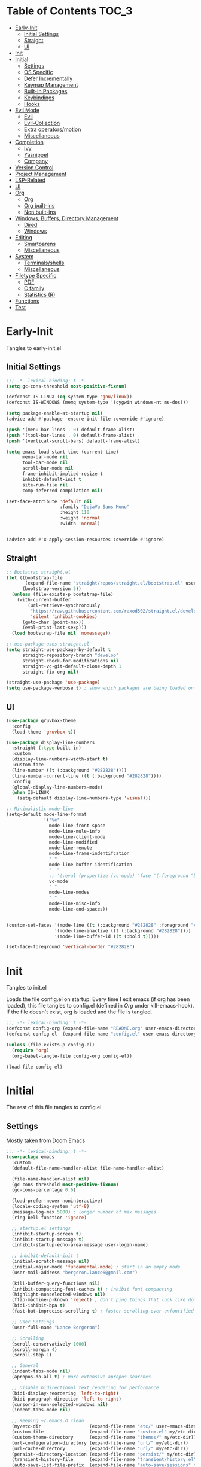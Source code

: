 * Table of Contents                                                   :TOC_3:
- [[#early-init][Early-Init]]
  - [[#initial-settings][Initial Settings]]
  - [[#straight][Straight]]
  - [[#ui][UI]]
- [[#init][Init]]
- [[#initial][Initial]]
  - [[#settings][Settings]]
  - [[#os-specific][OS Specific]]
  - [[#defer-incrementally][Defer Incrementally]]
  - [[#keymap-management][Keymap Management]]
  - [[#built-in-packages][Built-in Packages]]
  - [[#keybindings][Keybindings]]
  - [[#hooks][Hooks]]
- [[#evil-mode][Evil Mode]]
  - [[#evil][Evil]]
  - [[#evil-collection][Evil-Collection]]
  - [[#extra-operatorsmotion][Extra operators/motion]]
  - [[#miscellaneous][Miscellaneous]]
- [[#completion][Completion]]
  - [[#ivy][Ivy]]
  - [[#yasnippet][Yasnippet]]
  - [[#company][Company]]
- [[#version-control][Version Control]]
- [[#project-management][Project Management]]
- [[#lsp-related][LSP-Related]]
- [[#ui-1][UI]]
- [[#org][Org]]
  - [[#org-1][Org]]
  - [[#org-built-ins][Org built-ins]]
  - [[#non-built-ins][Non built-ins]]
- [[#windows-buffers-directory-management][Windows, Buffers, Directory Management]]
  - [[#dired][Dired]]
  - [[#windows][Windows]]
- [[#editing][Editing]]
  - [[#smartparens][Smartparens]]
  - [[#miscellaneous-1][Miscellaneous]]
- [[#system][System]]
  - [[#terminalsshells][Terminals/shells]]
  - [[#miscellaneous-2][Miscellaneous]]
- [[#filetype-specific][Filetype Specific]]
  - [[#pdf][PDF]]
  - [[#c-family][C family]]
  - [[#statistics-r][Statistics (R)]]
- [[#functions][Functions]]
- [[#test][Test]]

* Early-Init

Tangles to early-init.el

** Initial Settings
#+BEGIN_SRC emacs-lisp :results none :tangle early-init.el
  ;;; -*- lexical-binding: t -*-
  (setq gc-cons-threshold most-positive-fixnum)

  (defconst IS-LINUX (eq system-type 'gnu/linux))
  (defconst IS-WINDOWS (memq system-type '(cygwin windows-nt ms-dos)))

  (setq package-enable-at-startup nil)
  (advice-add #'package--ensure-init-file :override #'ignore)

  (push '(menu-bar-lines . 0) default-frame-alist)
  (push '(tool-bar-lines . 0) default-frame-alist)
  (push '(vertical-scroll-bars) default-frame-alist)

  (setq emacs-load-start-time (current-time)
        menu-bar-mode nil
        tool-bar-mode nil
        scroll-bar-mode nil
        frame-inhibit-implied-resize t
        inhibit-default-init t
        site-run-file nil
        comp-deferred-compilation nil)

  (set-face-attribute 'default nil
                      :family "DejaVu Sans Mono"
                      :height 110
                      :weight 'normal
                      :width 'normal)


  (advice-add #'x-apply-session-resources :override #'ignore)
#+END_SRC
** Straight
#+BEGIN_SRC emacs-lisp :results none :tangle early-init.el
  ;; Bootstrap straight.el
  (let ((bootstrap-file
         (expand-file-name "straight/repos/straight.el/bootstrap.el" user-emacs-directory))
        (bootstrap-version 5))
    (unless (file-exists-p bootstrap-file)
      (with-current-buffer
          (url-retrieve-synchronously
           "https://raw.githubusercontent.com/raxod502/straight.el/develop/install.el"
           'silent 'inhibit-cookies)
        (goto-char (point-max))
        (eval-print-last-sexp)))
    (load bootstrap-file nil 'nomessage))

  ;; use-package uses straight.el
  (setq straight-use-package-by-default t
        straight-repository-branch "develop"
        straight-check-for-modifications nil
        straight-vc-git-default-clone-depth 1
        straight-fix-org nil)

  (straight-use-package 'use-package)
  (setq use-package-verbose t) ; show which packages are being loaded on startup and when
#+END_SRC
** UI
#+BEGIN_SRC emacs-lisp :results none :tangle early-init.el
  (use-package gruvbox-theme
    :config
    (load-theme 'gruvbox t))

  (use-package display-line-numbers
    :straight (:type built-in)
    :custom
    (display-line-numbers-width-start t)
    :custom-face
    (line-number ((t (:background "#282828"))))
    (line-number-current-line ((t (:background "#282828"))))
    :config
    (global-display-line-numbers-mode)
    (when IS-LINUX
      (setq-default display-line-numbers-type 'visual)))

  ;; Minimalistic mode-line
  (setq-default mode-line-format
                '("%e"
                  mode-line-front-space
                  mode-line-mule-info
                  mode-line-client-mode
                  mode-line-modified
                  mode-line-remote
                  mode-line-frame-indentifcation
                  " "
                  mode-line-buffer-identification
                  "  "
                  ;; '(:eval (propertize (vc-mode) 'face '(:foreground "black") 'help-echo (vc-mode)))
                  vc-mode
                  " "
                  mode-line-modes
                  " "
                  mode-line-misc-info
                  mode-line-end-spaces))


  (custom-set-faces '(mode-line ((t (:background "#282828" :foreground "#928374"))))
                    '(mode-line-inactive ((t (:background "#282828"))))
                    '(mode-line-buffer-id ((t (:bold t)))))

  (set-face-foreground 'vertical-border "#282828")
#+END_SRC
* Init

Tangles to init.el

Loads the file config.el on startup. Every time I exit emacs (if org has been loaded), this file tangles to config.el (defined in [[*Org][Org]] under kill-emacs-hook). If the file doesn't exist, org is loaded and the file is tangled.

#+BEGIN_SRC emacs-lisp :tangle init.el :results none
  ;;; -*- lexical-binding: t -*-
  (defconst config-org (expand-file-name "README.org" user-emacs-directory))
  (defconst config-el  (expand-file-name "config.el" user-emacs-directory))

  (unless (file-exists-p config-el)
    (require 'org)
    (org-babel-tangle-file config-org config-el))

  (load-file config-el)
#+END_SRC
* Initial

The rest of this file tangles to config.el

** Settings

Mostly taken from Doom Emacs

#+BEGIN_SRC emacs-lisp :results none
  ;;; -*- lexical-binding: t -*-
  (use-package emacs
    :custom
    (default-file-name-handler-alist file-name-handler-alist)

    (file-name-handler-alist nil)
    (gc-cons-threshold most-positive-fixnum)
    (gc-cons-percentage 0.6)

    (load-prefer-newer noninteractive)
    (locale-coding-system 'utf-8)
    (message-log-max 5000) ; longer number of max messages
    (ring-bell-function 'ignore)

    ;; startup.el settings
    (inhibit-startup-screen t)
    (inhibit-startup-message t)
    (inhibit-startup-echo-area-message user-login-name)

    ;; inhibit-default-init t
    (initial-scratch-message nil)
    (initial-major-mode 'fundamental-mode) ; start in an empty mode
    (user-mail-address "bergeron.lance6@gmail.com")

    (kill-buffer-query-functions nil)
    (inhibit-compacting-font-caches t) ; inhibit font compacting
    (highlight-nonselected-windows nil)
    (ffap-machine-p-known 'reject) ; don't ping things that look like domain names
    (bidi-inhibit-bpa t)
    (fast-but-imprecise-scrolling t) ; faster scrolling over unfontified regions

    ;; User Settings
    (user-full-name "Lance Bergeron")

    ;; Scrolling
    (scroll-conservatively 1000)
    (scroll-margin 4)
    (scroll-step 1)

    ;; General
    (indent-tabs-mode nil)
    (apropos-do-all t) ; more extensive apropos searches

    ;; Disable bidirectional text rendering for performance
    (bidi-display-reordering 'left-to-right)
    (bidi-paragraph-direction 'left-to-right)
    (cursor-in-non-selected-windows nil)
    (indent-tabs-mode nil)

    ;; Keeping ~/.emacs.d clean
    (my/etc-dir                  (expand-file-name "etc/" user-emacs-directory))
    (custom-file                 (expand-file-name "custom.el" my/etc-dir))
    (custom-theme-directory      (expand-file-name "themes/" my/etc-dir))
    (url-configuration-directory (expand-file-name "url/" my/etc-dir))
    (url-cache-directory         (expand-file-name "url/" my/etc-dir))
    (persist--directory-location (expand-file-name "persist/" my/etc-dir))
    (transient-history-file      (expand-file-name "transient/history.el" my/etc-dir))
    (auto-save-list-file-prefix  (expand-file-name "auto-save/sessions" my/etc-dir)))

  (advice-add #'tty-run-terminal-initialization :override #'ignore)

  (advice-add #'display-startup-echo-area-message :override #'ignore) ; Get rid of For information about GNU Emacs message

  (fset 'yes-or-no-p 'y-or-n-p) ; y or n prompt, not yes or no
#+END_SRC
** OS Specific
#+BEGIN_SRC emacs-lisp :results none
  (unless IS-WINDOWS
    (setq selection-coding-system 'utf-8))

  (when IS-WINDOWS
    (setq w32-get-true-file-attributes nil
          w32-pipe-read-delay 0
          w32-pipe-buffer-size (* 64 1024)
          w32-lwindow-modifier 'super
          w32-rwindow-modifier 'super
          abbreviated-home-dir "\\ `'"))

  (when (and IS-WINDOWS (null (getenv "HOME")))
    (setenv "HOME" (getenv "USERPROFILE")))

  (unless IS-LINUX
    (setq command-line-x-option-alist nil))

  (when IS-LINUX
    (setq x-gtk-use-system-tooltips nil))
#+END_SRC
** Defer Incrementally

Use :defer-incrementally with packages with a lot of dependencies to incrementally load them in idle time

Taken entirely from Doom Emacs

#+BEGIN_SRC emacs-lisp :results none
  ;; https://github.com/hlissner/doom-emacs/blob/42a21dffddeee57d84e82a9f0b65d1b0cba2b2af/core/core.el#L353
  (defvar doom-incremental-packages '(t)
    "A list of packages to load incrementally after startup. Any large packages
    here may cause noticeable pauses, so it's recommended you break them up into
    sub-packages. For example, `org' is comprised of many packages, and can be
    broken up into:
      (doom-load-packages-incrementally
       '(calendar find-func format-spec org-macs org-compat
         org-faces org-entities org-list org-pcomplete org-src
         org-footnote org-macro ob org org-clock org-agenda
         org-capture))
    This is already done by the lang/org module, however.
    If you want to disable incremental loading altogether, either remove
    `doom-load-packages-incrementally-h' from `emacs-startup-hook' or set
    `doom-incremental-first-idle-timer' to nil.")

  (defvar doom-incremental-first-idle-timer 2.0
    "How long (in idle seconds) until incremental loading starts.
    Set this to nil to disable incremental loading.")

  (defvar doom-incremental-idle-timer 0.75
    "How long (in idle seconds) in between incrementally loading packages.")

  (defvar doom-incremental-load-immediately nil
    ;; (daemonp)
    "If non-nil, load all incrementally deferred packages immediately at startup.")

  (defmacro appendq! (sym &rest lists)
    "Append LISTS to SYM in place."
    `(setq ,sym (append ,sym ,@lists)))

  (defun doom-load-packages-incrementally (packages &optional now)
    "Registers PACKAGES to be loaded incrementally.
    If NOW is non-nil, load PACKAGES incrementally, in `doom-incremental-idle-timer'
    intervals."
    (if (not now)
        (appendq! doom-incremental-packages packages)
      (while packages
        (let ((req (pop packages)))
          (unless (featurep req)
            (message "Incrementally loading %s" req)
            (condition-case e
                (or (while-no-input
                      ;; If `default-directory' is a directory that doesn't exist
                      ;; or is unreadable, Emacs throws up file-missing errors, so
                      ;; we set it to a directory we know exists and is readable.
                      (let ((default-directory user-emacs-directory)
                            (gc-cons-threshold most-positive-fixnum)
                            file-name-handler-alist)
                        (require req nil t))
                      t)
                    (push req packages))
              ((error debug)
               (message "Failed to load '%s' package incrementally, because: %s"
                        req e)))
            (if (not packages)
                (message "Finished incremental loading")
              (run-with-idle-timer doom-incremental-idle-timer
                                   nil #'doom-load-packages-incrementally
                                   packages t)
              (setq packages nil)))))))

  (defun doom-load-packages-incrementally-h ()
    "Begin incrementally loading packages in `doom-incremental-packages'.
    If this is a daemon session, load them all immediately instead."
    (if doom-incremental-load-immediately
        (mapc #'require (cdr doom-incremental-packages))
      (when (numberp doom-incremental-first-idle-timer)
        (run-with-idle-timer doom-incremental-first-idle-timer
                             nil #'doom-load-packages-incrementally
                             (cdr doom-incremental-packages) t))))

  (add-hook 'emacs-startup-hook #'doom-load-packages-incrementally-h)

  ;; Adds two keywords to `use-package' to expand its lazy-loading capabilities:
  ;;
  ;;   :after-call SYMBOL|LIST
  ;;   :defer-incrementally SYMBOL|LIST|t
  ;;
  ;; Check out `use-package!'s documentation for more about these two.
  (eval-when-compile
    (dolist (keyword '(:defer-incrementally :after-call))
      (push keyword use-package-deferring-keywords)
      (setq use-package-keywords
            (use-package-list-insert keyword use-package-keywords :after)))

    (defalias 'use-package-normalize/:defer-incrementally #'use-package-normalize-symlist)
    (defun use-package-handler/:defer-incrementally (name _keyword targets rest state)
      (use-package-concat
       `((doom-load-packages-incrementally
          ',(if (equal targets '(t))
                (list name)
              (append targets (list name)))))
       (use-package-process-keywords name rest state))))
#+END_SRC
** Keymap Management
#+BEGIN_SRC emacs-lisp :results none
  (use-package general ; unified way to map keybindings; works with :general in use-package
    :demand t
    :config
    (general-create-definer my-leader-def ; SPC prefixed bindings
      :states '(normal visual motion insert emacs)
      :keymaps 'override
      :prefix "SPC"
      :non-normal-prefix "M-SPC")

    (general-create-definer my-localleader-def ; , prefixed bindings
      :states '(normal visual motion insert emacs)
      :keymaps 'override
      :prefix ","
      :non-normal-prefix "C-,")

    (my-leader-def
      "f"   '(:ignore t                    :which-key "Find")
      "fm" #'(general-describe-keybindings :which-key "list keybindings")))

  (use-package diminish
    :defer t)

  (use-package which-key ; show keybindings following when a prefix is pressed
    :diminish
    :demand t
    :general
    (my-leader-def
      "f SPC m" #'which-key-show-top-level)
    :custom
    (which-key-sort-order #'which-key-prefix-then-key-order)
    (which-key-min-display-lines 6)
    (which-key-add-column-padding 1)
    (which-key-sort-uppercase-first nil)
    :config
    (which-key-mode))

  (use-package hydra
    :defer t)
#+END_SRC
** Built-in Packages
#+BEGIN_SRC emacs-lisp :results none
  (use-package simple
    :straight (:type built-in)
    :defer t
    :custom
    (idle-update-delay 1.0) ; slow down how often emacs updates its ui
    (kill-do-not-save-duplicates t)) ; no duplicates in kill ring

  (use-package advice
    :straight (:type built-in)
    :defer t
    :custom (ad-redefinition-action 'accept)) ; disable warnings from legacy advice system

  (use-package files
    :straight (:type built-in)
    :defer t
    :custom
    (make-backup-files nil)
    (create-lockfiles nil)
    (auto-mode-case-fold nil)
    (auto-save-default nil))

  (use-package saveplace
    :straight (:type built-in)
    :hook (after-init . save-place-mode)
    :custom
    (save-place-file (expand-file-name "places" my/etc-dir)))

  (use-package whitespace
    :straight (:type built-in)
    :hook (before-save . whitespace-cleanup))

  (use-package eldoc
    :straight (:type built-in)
    :defer t
    :diminish)

  (use-package savehist
    :straight (:type built-in)
    :hook (after-init . savehist-mode)
    :custom
    (savehist-file (expand-file-name "savehist" my/etc-dir))
    (history-length 500)
    (history-delete-duplicates t)
    (savehist-save-minibuffer-history t))

  (use-package recentf
    :straight (:type built-in)
    :defer-incrementally (easymenu tree-widget timer)
    :defer t
    :custom
    (recentf-auto-cleanup 'never)
    (recentf-save-file (expand-file-name "recentf" my/etc-dir))
    (recentf-max-saved-items 200))

  ;; TODO change to :ensure-system-dependency
  (when IS-LINUX
    (use-package flyspell
      :straight (:type built-in)
      :diminish
      :hook ((text-mode . flyspell-mode)
             (prog-mode . flyspell-prog-mode))))

  (use-package eldoc
    :straight (:type built-in)
    :defer t
    :diminish)

  (use-package bookmark
    :straight (:type built-in)
    :defer t
    :custom
    (bookmark-default-file (expand-file-name "bookarks" my/etc-dir)))
#+END_SRC
** Keybindings
#+BEGIN_SRC emacs-lisp :results none
  (use-package emacs
    :general
    (my-leader-def
      "h" (general-simulate-key "C-h" :which-key "Help")
      ;; Windows
      ";"  #'(shell-command           :which-key "shell command")
      "w"   '(:ignore t               :which-key "Windows")
      "w"   (general-simulate-key "C-w") ; window command
      ;; Buffers
      "b"   '(:ignore t               :which-key "Buffers")
      "bs" #'(save-buffer             :which-key "write file")
      "bd" #'(kill-this-buffer        :which-key "delete buffer")
      "bq" #'my/save-and-kill-buffer
      "b SPC d" #'my/kill-window-and-buffer
      "br" #'revert-buffer

      "er" #'eval-region
      "es" #'eval-last-sexp
      "ee" #'eval-expression
      "eb" #'eval-buffer
      "ef" #'eval-defun

      "'" "C-c '")

    ('normal
     "gs" #'my/split-line
     "gS" (lambda () (interactive) (my/split-line) (move-text-up)) ; split line above
     "gC" #'my/comment-until-end-of-line
     "]b" #'(next-buffer     :which-key "next buffer")
     "[b" #'(previous-buffer :which-key "previous buffer"))

    (my-localleader-def
      "c" (general-simulate-key "C-c"))

    ('insert
     "C-y" #'yank)) ; otherwise is overridden by evil
#+END_SRC
** Hooks
#+BEGIN_SRC emacs-lisp :results none
  (add-hook 'after-init-hook
            (lambda ()
              (when (require 'time-date nil t)
                (message "Emacs init time: %.2f seconds."
                         (time-to-seconds (time-since emacs-load-start-time))))))

  (add-hook 'emacs-startup-hook
            (lambda ()
              (setq gc-cons-threshold 16777216
                    gc-cons-percentage 0.1
                    file-name-handler-alist default-file-name-handler-alist)))

  ;; Raise gc threshold while minibuffer is active to not slow down ivy
  (defun doom-defer-garbage-collection-h ()
    (setq gc-cons-threshold most-positive-fixnum))

  (defun doom-restore-garbage-collection-h ()
    (run-at-time
     1 nil (lambda () (setq gc-cons-threshold 16777216))))

  (add-hook 'minibuffer-setup-hook #'doom-defer-garbage-collection-h)
  (add-hook 'minibuffer-exit-hook #'doom-restore-garbage-collection-h)
#+END_SRC
* Evil Mode
** Evil
#+BEGIN_SRC emacs-lisp :results none
  (use-package evil ; vim bindings in emacs
    :demand t
    :diminish
    :commands
    (evil-quit
     evil-save-modified-and-close)
    :custom
    ;; TODO nohl
    (evil-want-C-u-scroll t)
    (evil-want-Y-yank-to-eol t)
    (evil-split-window-below t)
    (evil-vsplit-window-right t)
    (evil-search-wrap t)
    (evil-want-keybinding nil)
    (evil-search-module 'evil-search) ; swiper searches swap n and N if this isn't set
    :general
    ('evil-ex-completion-map ";" 'exit-minibuffer) ; use ; to complete : vim commands
    ('normal
     "zR" #'evil-open-folds
     "zM" #'evil-close-folds
     "gm" (general-simulate-key "@@")) ; last macro

    ('(normal visual motion)
     ";" #'evil-ex ; switch ; and :
     "H" #'evil-first-non-blank
     "L" #'evil-end-of-line)

    ;; Evil-avy
    ('normal
     "go" #'(evil-avy-goto-char-2     :which-key "2-chars"))

    (my-leader-def
      "go" #'evil-avy-goto-char-timer
      "gl" #'evil-avy-goto-line)

    (my-leader-def
      "ft" #'(evil-avy-goto-char-timer           :which-key "avy timer")
      "bS" #'(evil-write-all                     :which-key "write all buffers")
      "bl" #'(evil-switch-to-windows-last-buffer :which-key "last buffer"))

    ('evil-window-map
     "SPC q" '(save-buffers-kill-emacs :which-key "save buffers & quit emacs"))

    ('(normal insert)
     "C-l" #'evil-ex-nohighlight)
    :config
    (evil-mode)
    (diminish 'defining-kbd-macro) ; don't add DEF in modeline when writing a macro
    (general-def 'evil-window-map
      "d" #'evil-quit ; delete window
      "q" #'evil-save-modified-and-close)) ; quit and save window
#+END_SRC
** Evil-Collection
#+BEGIN_SRC emacs-lisp :results none
  (use-package evil-collection ; evil bindings for many modes
    :defer t
    :custom
    (evil-collection-want-unimpaired-p t)
    (evil-collection-setup-minibuffer t)
    (evil-collection-mode-list
     '(minibuffer
       ivy
       dired
       eshell
       (pdf pdf-tools))))
#+END_SRC
** Extra operators/motion
#+BEGIN_SRC emacs-lisp :results none
  (use-package evil-snipe ; 2 character searches with s (ala vim-sneak)
    :diminish evil-snipe-local-mode
    :hook (pre-command . evil-snipe-override-local-mode)
    :hook (pre-command . evil-snipe-mode)
    :custom
    (evil-snipe-show-prompt nil)
    (evil-snipe-skip-leading-whitespace nil)
    :general
    ('motion
     ":"   #'evil-snipe-repeat
     "M-," #'evil-snipe-repeat-reverse))

  (use-package evil-surround ; s as an operator for surrounding
    :diminish
    :hook ((prog-mode text-mode) . evil-surround-mode))

  (use-package evil-commentary ; gc as an operator to comment
    :diminish
    :hook ((prog-mode org-mode) . evil-commentary-mode))

  (use-package evil-numbers ; increment/decrement numbers
    :general
    (my-localleader-def
      "n"   '(:ignore t              :which-key "Evil-Numbers")
      "nu" #'(evil-numbers/inc-at-pt :which-key "increment")
      "nd" #'(evil-numbers/dec-at-pt :which-key "decrement")))

  (use-package evil-lion ; gl as an operator to left-align, gL to right-align
    :diminish
    :hook ((prog-mode text-mode) . evil-lion-mode))

  (use-package evil-matchit ; navigate matching blocks of code with %
    :diminish
    :hook ((prog-mode text-mode) . evil-matchit-mode)
    :general
    ('motion
     "%" #'evilmi-jump-items))

  (use-package evil-exchange ; exchange text selected with gx
    :general
    ('(normal visual)
     "gx" #'evil-exchange
     "gX" #'evil-exchange-cancel))

  (use-package evil-owl
    :diminish
    :hook ((prog-mode text-mode) . evil-owl-mode))

  (use-package evil-textobj-anyblock
    :general
    ('evil-inner-text-objects-map "c" #'evil-textobj-anyblock-inner-block)
    ('evil-outer-text-objects-map "c" #'evil-textobj-anyblock-a-block))

  (use-package evil-args
    :general
    ('evil-inner-text-objects-map "a" #'evil-inner-arg)
    ('evil-outer-text-objects-map "a" #'evil-outer-arg))

  (use-package evil-indent-plus
    :general
    ('evil-inner-text-objects-map
     "i" #'evil-indent-plus-i-indent
     "I" #'evil-indent-plus-i-indent-up
     "J" #'evil-indent-plus-i-indent-up-down)

    ('evil-outer-text-objects-map
     "i" #'evil-indent-plus-a-indent
     "I" #'evil-indent-plus-a-indent-up
     "J" #'evil-indent-plus-a-indent-up-down))
#+END_SRC
** Miscellaneous
#+BEGIN_SRC emacs-lisp :results none
  (use-package evil-escape ; jk to leave insert mode
    :diminish
    :hook (pre-command . evil-escape-mode)
    :custom
    (evil-escape-key-sequence "jk")
    (evil-escape-delay 0.25)
    (evil-escape-excluded-major-modes '(evil-magit-mode org-agenda-mode))
    (evil-escape-excluded-states '(normal visual emacs)))

  (use-package origami ; code folding
    :diminish
    :hook (prog-mode . origami-mode)
    :general
    ('normal origami-mode
             "zc" #'origami-close-node-recursively
             "zo" #'origami-open-node-recursively
             "zj" #'origami-next-fold
             "zk" #'origami-previous-fold
             "zm" #'origami-close-all-nodes
             "zr" #'origami-open-all-nodes))

  (use-package evil-mc ; multiple cursors
    :diminish
    :hook ((prog-mode text-mode) . evil-mc-mode))

  (use-package goto-chg ; g; and g,
    :defer t)
#+END_SRC
* Completion
** Ivy
#+BEGIN_SRC emacs-lisp :results none
  (use-package swiper
    :general
    ('normal
     [remap evil-ex-search-forward]  #'swiper
     [remap evil-ex-search-backward] #'swiper-backward)
    (my-leader-def
      "fb" #'(swiper-multi :which-key "swiper in buffer")
      "fB" #'(swiper-all   :which-key "swiper in all buffers")))

  (use-package ivy ; narrowing framework
    :diminish
    :demand t
    :general
    ('(normal insert) ivy-minibuffer-map
     ";"   #'exit-minibuffer
     "C-j" #'ivy-next-line
     "C-k" #'ivy-previous-line)

    ('normal ivy-minibuffer-map
             "q" #'minibuffer-keyboard-quit)

    ('minibuffer-local-mode-map
     ";" #'exit-minibuffer)
    :custom
    (ivy-initial-inputs-alist nil) ; no initial ^, let flx do all the sorting work
    (ivy-re-builders-alist '((swiper                . ivy--regex-plus)
                             (counsel-rg            . ivy--regex-plus)
                             (counsel-projectile-rg . ivy-regex-plus)
                             (t                     . ivy--regex-fuzzy)))
    :config
    (evil-collection-init 'minibuffer)
    (evil-collection-init 'ivy)
    (ivy-mode))


  (use-package counsel ; ivy support for many functions
    :diminish
    :defer 0.1
    :custom
    (counsel-describe-function-function #'helpful-callable)
    (counsel-describe-variable-function #'helpful-variable)
    :general
    (my-leader-def
      "."   #'(counsel-find-file :which-key "find file")
      "SPC" #'(ivy-switch-buffer :which-key "switch buffer")
      "fr"  #'(counsel-recentf   :which-key "find recent files")
      "fi"  #'(counsel-imenu     :which-key "imenu")
      "fg"  #'(counsel-git       :which-key "git files")
      "fG"  #'(counsel-git-grep  :which-key "git grep")
      "ff"  #'(counsel-rg        :which-key "ripgrep"))
    (my-localleader-def
      "x" #'counsel-M-x)
    :config
    (counsel-mode))

  (use-package amx ; show recently used commands
    :hook (counsel-mode . amx-mode)
    :custom
    (amx-save-file (expand-file-name "amx-history" my/etc-dir))
    (amx-history-length 50))

  (use-package flx
    :after counsel) ; fuzzy sorting for ivy
#+END_SRC
** Yasnippet
#+BEGIN_SRC emacs-lisp :results none
  (use-package yasnippet ; snippets
    :diminish yas-minor-mode
    :defer-incrementally (eldoc easymenu help-mode)
    :general
    (my-leader-def
      "y"   '(:ignore t           :which-key "Yasnippet")
      "yi" #'(yas-insert-snippet  :which-key "insert snippet")
      "yn" #'(yas-new-snippet     :which-key "new snippet")
      "yl" #'(yas-describe-tables :which-key "list snippets"))
    :config
    (yas-global-mode))

  (use-package yasnippet-snippets
    :after yasnippet)

  (use-package auto-yasnippet
    :general
    (my-localleader-def
      "yc" #'(aya-create :which-key "create aya snippet")
      "ye" #'(aya-expand :which-key "expand aya snippet")))
#+END_SRC
** Company
#+BEGIN_SRC emacs-lisp :results none
  (use-package company ; autocomplete
    :diminish
    :defer 0.1
    :custom
    (company-idle-delay nil) ; manual completion only
    (company-require-match 'never)
    (company-show-numbers t)
    (company-dabbrev-other-buffers nil)
    (company-dabbrev-ignore-case nil)

    ;; global default for the backend, buffer-local backends will be set based on filetype
    (company-backends '(company-capf
                        company-files
                        company-yasnippet))
    :general
    ('insert company-mode-map
             [remap evil-complete-next] #'company-manual-begin) ; manual completion with C-n
    :config
    (global-company-mode)
    ;; (define-key company-active-map [(tab)] nil)
    ;; (define-key company-active-map (kbd "TAB") nil)
    (general-def 'company-active-map "TAB" nil) ; don't use tab to complete - buggy with company-yasnippet

    (general-def 'company-active-map "C-w" nil ; don't override evil C-w
      "C-j" #'company-select-next-or-abort
      "C-k" #'company-select-previous-or-abort
      "C-n" #'company-select-next-or-abort
      "C-p" #'company-select-previous-or-abort
      ";"   #'company-complete-selection)) ; choose a completion with ; instead of tab

  (use-package company-flx ; fuzzy sorting for company completion options with company-capf
    :hook (company-mode . company-flx-mode))
#+END_SRC
* Version Control
#+BEGIN_SRC emacs-lisp :results none
  (use-package magit ; git client
    :defer-incrementally
    (dash f s with-editor git-commit package eieio lv transient evil-magit)
    :custom
    (magit-auto-revert-mode nil)
    (magit-save-repository-buffers nil)
    :general
    (my-leader-def
      "g"    '(:ignore t                  :which-key "Git")
      "gs"  #'(magit-status               :which-key "status")
      "gb"  #'(magit-branch-checkout      :which-key "checkout branch")
      "gc"  #'(magit-clone                :which-key "clone")
      "gd"  #'(magit-file-delete          :which-key "delete file")
      "gF"  #'(magit-fetch                :which-key "fetch")
      "gn"   '(:ignore t                  :which-key "New")
      "gnb" #'(magit-branch-and-checkout  :which-key "branch")
      "gnf" #'(magit-commit-fixup         :which-key "fixup commit")
      "gi"  #'(magit-init                 :which-key "init")
      "gf"   '(:ignore t                  :which-key "Find")
      "gfc" #'(magit-show-commit          :which-key "show commit")
      "gff" #'(magit-find-file            :which-key "file")
      "gfg" #'(magit-find-git-config-file :which-key "git config file")))

  (use-package evil-magit ; evil bindings for magit
    :after magit
    :custom
    (evil-magit-state 'normal)
    (evil-magit-use-z-for-folds t))
#+END_SRC
* Project Management
#+BEGIN_SRC emacs-lisp :results none
  (use-package projectile ; project management
    :diminish
    :commands projectile-mode
    :custom
    (projectile-auto-discover nil)
    (projectile-project-search-path '("~/code/"))
    (projectile-cache-file (expand-file-name "projectile/cache.el" my/etc-dir))
    (projectile-known-projects-file (expand-file-name "projectile/known-projects.el" my/etc-dir))
    :config
    (my-leader-def
      "p" #'(projectile-command-map :which-key "Projectile"))) ;; TODO bind these manually

  (use-package counsel-projectile
    :defer 0.1
    :diminish
    :config
    (counsel-projectile-mode))
#+END_SRC
* LSP-Related
#+BEGIN_SRC emacs-lisp :results none
  (use-package lsp-mode ; LSP
    :diminish
    :hook (prog-mode . lsp-mode)
    :custom
    ;; Disable slow features
    (lsp-enable-file-watchers nil)
    (lsp-enable-folding nil)
    (lsp-enable-text-document-color nil)

    ;; Don't modify our code w/o permission
    (lsp-enable-indentation nil)
    (lsp-enable-on-type-formatting nil)
    :general
    (my-localleader-def
      "gr" 'lsp-rename))

  (use-package lsp-ui
    :hook (lsp-mode . lsp-ui-mode)
    :custom (lsp-ui-doc-position 'bottom))

  (use-package lsp-ivy
    :after (lsp-mode))

  (use-package flycheck ; linting
    :diminish
    :hook (prog-mode . flycheck-mode)
    :general
    ('normal
     "[q" #'flycheck-previous-error
     "]q" #'flycheck-next-error)
    (my-leader-def
      "fe" #'(flycheck-list-errors :which-key "list errors"))
    :config
    (setq-default flycheck-disabled-checkers '(emacs-lisp-checkdoc)))
#+END_SRC
* UI
#+BEGIN_SRC emacs-lisp :results none
  (use-package rainbow-delimiters
    :diminish
    :hook (prog-mode . rainbow-delimiters-mode))

  (use-package highlight-numbers
    :hook ((prog-mode text-mode) . highlight-numbers-mode))

  (use-package hl-todo
    :hook (prog-mode . hl-todo-mode))

  (use-package highlight-symbol ; highlight the symbol under point
    :diminish
    :hook (prog-mode . highlight-symbol-mode))

  (use-package highlight-escape-sequences
    :hook (prog-mode . hes-mode))

  (use-package paren
    :straight (:type built-in)
    :hook ((prog-mode text-mode) . show-paren-mode)
    :custom
    (show-paren-when-point-inside-paren t))
#+END_SRC
* Org
** Org
#+BEGIN_SRC emacs-lisp :results none
  (use-package org
    :straight (:type built-in)
    :defer-incrementally
    (calendar find-func format-spec org-macs org-compat
              org-faces org-entities org-list org-pcomplete org-src
              org-footnote org-macro ob org org-clock org-agenda
              org-capture evil-org)
    :custom
    (org-id-locations-file (expand-file-name ".org-id-locations" my/etc-dir))
    (org-agenda-files '("~/org"))
    (org-directory "~/org")
    (org-default-notes-file (expand-file-name "notes.org/" org-directory ))
    (org-confirm-babel-evaluate nil)
    (org-startup-folded t)
    (org-M-RET-may-split-line nil)
    (org-log-done 'time)
    (org-tag-alist '(("@school" . ?s) ("@personal" . ?p) ("drill" . ?d) ("TOC" . ?t)))
    (org-todo-keywords '((sequence "TODO(t)" "IN PROGRESS(p!)" "WAITING(w!)" "|" "CANCELLED(c@/!)" "DONE(d)")))
    :custom-face
    ;; No unnecessary background highlighting
    (org-block            ((t (:background "#282828"))))
    (org-block-begin-line ((t (:background "#282828"))))
    (org-block-end-line   ((t (:background "#282828"))))
    (org-level-1          ((t (:background "#282828"))))
    (org-quote            ((t (:background "#282828"))))
    ;; Gray out done headlines and text; strike-through the text
    (org-headline-done    ((t (:strike-through t :foreground "#7C6f64"))))
    (org-done             ((t (:foreground "#7C6f64"))))
    :general

    ('(normal insert) org-mode-map
     :prefix "C-c"
     ",c" #'(org-ctrl-c-ctrl-c    :which-key "execute")
     ",v" #'org-redisplay-inline-images
     "v"  #'org-toggle-inline-images
     "t"  #'(org-todo             :which-key "todo")
     "s"  #'(org-sort             :which-key "sort")
     ",s" #'(org-schedule         :which-key "schedule")
     "d"  #'(org-deadline         :which-key "deadline")
     "e"  #'(org-export-dispatch  :which-key "export")
     "q"  #'(org-set-tags-command :which-key "add tags")
     "b"  #'(org-babel-tangle     :which-key "tangle file")
     "f"  #'(counsel-org-goto-all :which-key "find org headline"))

    ;; Vim keys calendar maps
    ('org-read-date-minibuffer-local-map
     ";" #'exit-minibuffer
     "M-h" (lambda () (interactive) (org-eval-in-calendar '(calendar-backward-day 1)))
     "M-l" (lambda () (interactive) (org-eval-in-calendar '(calendar-forward-day 1)))
     "M-j" (lambda () (interactive) (org-eval-in-calendar '(calendar-forward-week 1)))
     "M-k" (lambda () (interactive) (org-eval-in-calendar '(calendar-backward-week 1)))
     "M-H" (lambda () (interactive) (org-eval-in-calendar '(calendar-backward-month 1)))
     "M-L" (lambda () (interactive) (org-eval-in-calendar '(calendar-forward-month 1)))
     "M-J" (lambda () (interactive) (org-eval-in-calendar '(calendar-forward-year 1)))
     "M-K" (lambda () (interactive) (org-eval-in-calendar '(calendar-backward-year 1))))

    ;; Folding maps based on vim
    ('normal org-mode-map
             "zo" #'outline-show-subtree
             "zk" #'org-backward-element
             "zj" #'org-forward-element)

    ('(normal insert) org-mode-map
     ;; TODOS with M-;, headlines with C-;, add shift to do those above
     "C-M-;" #'my/org-insert-subheading
     "C-:"   #'my/org-insert-heading-above
     "C-;"   #'evil-org-org-insert-heading-respect-content-below
     "M-;"   #'evil-org-org-insert-todo-heading-respect-content-below
     "M-:"   #'my/org-insert-todo-above)
    :config
    (setq org-fontify-done-headline t)
    ;; tangle config every time I quit emacs
    (add-hook 'kill-emacs-hook
              (lambda ()
                (find-file config-org)
                (org-babel-tangle-file config-org config-el))))
#+END_SRC
** Org built-ins
#+BEGIN_SRC emacs-lisp :results none
  (use-package org-agenda
    :straight (:type built-in)
    :general
    (my-leader-def
      "oa" #'org-agenda)
    :config
    (require 'evil-org-agenda)
    (evil-org-agenda-set-keys))

  (use-package org-src
    :straight (:type built-in)
    :defer t
    :diminish
    :custom
    (org-src-window-setup 'current-window))

  (use-package org-capture
    :straight (:type built-in)
    :custom
    (org-capture-templates
     '(("t" "TODO entry"
        entry (file+headline "~/org/todo.org" "Miscellaneous")
        "* TODO %?\n %i\n %a")
       ("d" "org drill"
        entry (file+headline "~/org/notes.org" "Miscellaneous")
        "* %? :drill:")))
    :general
    (my-leader-def
      "oc" #'org-capture))

  (use-package ol
    :straight (:type built-in)
    :general
    ('(normal insert) org-mode-map
     :prefix "C-c"
     ",l" #'(org-insert-link :which-key "insert link"))
    ('override
     :prefix "C-c"
     "l"  #'(org-store-link  :which-key "store link")))

  (use-package ob-haskell
    :straight (:type built-in)
    :commands org-babel-execute:haskell)

  (use-package ob-shell
    :straight (:type built-in)
    :commands org-babel-execute:sh)

  (use-package ob-C
    :straight (:type built-in)
    :commands org-babel-execute:C)

  (use-package ob-R
    :straight (:type built-in)
    :commands org-babel-execute:R)
#+END_SRC
** Non built-ins
#+BEGIN_SRC emacs-lisp :results none
  (use-package org-drill
    :general
    ('override :prefix "C-c"
               ",d" #'org-drill))

  (use-package org-pomodoro
    :general
    ("C-c p" #'org-pomodoro))

  (use-package org-superstar
    :hook (org-mode . org-superstar-mode)
    :custom
    (org-hide-leading-stars t))

  (use-package toc-org
    :hook ((org-mode markdown-mode) . toc-org-mode))

  (use-package evil-org
    :diminish
    :hook (org-mode . evil-org-mode)
    :general
    (general-def '(normal insert) evil-org-mode-map
      ;; Vim keys > arrow keys
      "M-h"   #'org-metaleft
      "M-l"   #'org-metaright
      "M-L"   #'org-shiftright
      "M-H"   #'org-shiftleft
      "M-J"   #'org-shiftdown
      "M-K"   #'org-shiftup))
#+END_SRC
* Windows, Buffers, Directory Management
** Dired
#+BEGIN_SRC emacs-lisp :results none
  (use-package dired
    :straight (:type built-in)
    :general
    ('normal
     "-"  #'(dired-jump :which-key "open dired"))
    (my-leader-def
      "fd" #'(dired      :which-key "navigate to a directory"))
    :config
    (evil-collection-init 'dired))
#+END_SRC
** Windows
#+BEGIN_SRC emacs-lisp :results none
  (use-package ace-window ; easily navigate windows with prefix M-o
    :custom
    (aw-keys '(?j ?k ?l ?s ?d ?s ?h ?a))
    :general
    ("M-o" #'ace-window))

  (use-package golden-ratio
    :diminish
    :hook (after-init . golden-ratio-mode)
    :custom
    (golden-ratio-auto-scale t))

  (use-package winner ; Undo and redo window configs
    :straight (:type built-in)
    :defer 0.3
    :config
    (winner-mode)
    :general
    ('evil-window-map
     "u" #'winner-undo
     "r" #'winner-redo))
#+END_SRC
* Editing
** Smartparens
#+BEGIN_SRC emacs-lisp :results none
  (use-package smartparens
    :diminish
    :defer 0.3
    :custom
    (sp-highlight-pair-overlay nil)
    (sp-highlight-wrap-overlay nil)
    (sp-highlight-wrap-tag-overlay nil)
    (sp-max-prefix-length 25)
    (sp-max-pair-length 4)
    (sp-escape-quotes-after-insert nil)
    (sp-show-pair-from-inside t)
    (sp-cancel-autoskip-on-backward-movement nil) ; quote pairs buggy otherwise
    :general
    (my-localleader-def
      "s" '(hydra-smartparens/body :which-key "Smartparens"))

    ('normal
     ">" (general-key-dispatch #'evil-shift-right
           ")" #'sp-forward-slurp-sexp
           "(" #'sp-backward-barf-sexp)
     "<" (general-key-dispatch #'evil-shift-left
           ")" #'sp-forward-barf-sexp
           "(" #'sp-backward-barf-sexp))
    :config
    (smartparens-global-mode)
    (require 'smartparens-config) ; config for many languages
    (sp-local-pair 'org-mode "'" nil :actions nil) ; don't pair ' in elisp mode

    (defhydra hydra-smartparens () ; TODO delete and remap these for normal mode
      ;; Movement
      ("l" sp-forward-sexp "next pair")
      ("h" sp-backward-sexp "previous pair")
      ("j" sp-down-sexp "down")
      ("J" sp-backward-down-sexp "backward down")
      ("k" sp-up-sexp "up")
      ("K" sp-backward-up-sexp "up")
      ("n" sp-next-sexp "next")
      ("p" sp-previous-sexp "previous")

      ("H" sp-beginning-of-sexp "beginning")
      ("L" sp-end-of-sexp "end")
      ("d" sp-delete-sexp "delete")
      ("D" sp-kill-whole-line "delete line")
      ("t" sp-transpose-sexp "transpose")

      ("s" sp-forward-slurp-sexp "slurp")
      ("S" sp-backward-slurp-sexp "backward slurp")
      ("b" sp-forward-barf-sexp "barf")
      ("B" sp-backward-barf-sexp "backward barf")

      ("v" sp-split-sexp "split pair")
      ("u" sp-join-sexp "join pair")

      ("p" sp-add-to-previous-sexp "add to previous pair")
      ("n" sp-add-to-next-sexp "add to next pair")))

  (use-package evil-smartparens ; Make evil commands preserve balance of parentheses
    :hook (smartparens-mode . evil-smartparens-mode)
    :diminish)
#+END_SRC
** Miscellaneous
#+BEGIN_SRC emacs-lisp :results none
  (use-package undo-tree ; Persistent Undos
    :diminish
    :custom
    (undo-limit 10000)
    (undo-tree-auto-save-history t)
    ;; (undo-tree-history-directory-alist '(("." . "~/.emacs.d/undo")))
    (undo-tree-history-directory-alist (list (cons "." (expand-file-name "undo/" my/etc-dir))))
    :general
    (my-leader-def
      "fu" #'undo-tree-visualize))

  (use-package format-all
    :general
    (my-leader-def
      "=" #'(format-all-buffer :which-key "format")))

  (use-package expand-region
    :general
    ("M--" #'er/expand-region))

  (use-package move-text
    :general
    ('normal
     "]e" #'move-text-down
     "[e" #'move-text-up))

  (use-package aggressive-indent
    :diminish
    :hook (prog-mode . aggressive-indent-mode))
#+END_SRC
* System
** Terminals/shells
#+BEGIN_SRC emacs-lisp :results none
  (use-package vterm
    :custom
    (vterm-kill-buffer-on-exit t)
    :general
    (my-leader-def
      "o"   '(:ignore t          :which-key "Open")
      "ot"  #'(vterm              :which-key "open vterm")
      "ovt" #'(vterm-other-window :which-key "open vterm in vsplit")))

  (use-package eshell
    :straight (:type built-in)
    :custom
    (eshell-directory-name (expand-file-name "eshell/" my/etc-dir))
    :general
    (my-leader-def
      "oe" #'eshell)
    :config
    (evil-collection-init 'eshell)
    (add-hook 'eshell-mode-hook #'smartparens-mode)
    (add-hook 'eshell-first-time-mode-hook
              (defun my/eshell-init-keymaps ()
                (general-def '(insert normal) eshell-mode-map
                  "C-j" #'eshell-next-matching-input-from-input
                  "C-k" #'eshell-previous-matching-input-from-input
                  "C-l" #'my/eshell-clear
                  "C-c" #'eshell-interrupt-process))))

  ;; (defvar my/eshell-aliases
  ;;   '(("s" "sudo")

  ;;     ("alias" "gs git status")
  ;;     ("alias" "g git")
  ;;     ("alias" "ga git add")
  ;;     ("alias" "gaa git add -A")
  ;;     ("alias" "gcam git commit -a m")
  ;;     ("alias" "gr git reset")
  ;;     ("alias" "grs git reset --soft HEAD~1")
  ;;     ("alias" "gl git log")
  ;;     ("alias" "gp git push -u origin master")

  ;;     ("alias" "l ls -AF")
  ;;     ("alias" "ll ls -lF")
  ;;     ("alias" "la ls -lAF")))

  ;; (advice-add #'eshell-write-aliases-list :override #'ignore)

  ;; (defun +eshell-init-aliases-h ()
  ;;   (setq eshell-command-aliases-list
  ;;         (append eshell-command-aliases-list
  ;;                 my/eshell-aliases)))
  ;; (add-hook 'eshell-alias-load-hook '+eshell-init-aliases-h))
#+END_SRC
** Miscellaneous
#+BEGIN_SRC emacs-lisp :results none
  (use-package restart-emacs
    :general
    (my-leader-def
      "e"  '(:ignore t     :which-key "Emacs Commands")
      "e SPC r" #'(restart-emacs :which-key "restart emacs"))
    :custom
    (restart-emacs-restore-frames t)) ; Restore frames on restart

  (use-package helpful
    :general
    ('normal
     "gh" #'helpful-at-point)
    ('normal helpful-mode-map
             "q" #'quit-window)
    ([remap describe-command] #'helpful-command
     [remap describe-key]     #'helpful-key
     [remap describe-symbol]  #'helpful-symbol)
    :config
    (evil-collection-inhibit-insert-state 'helpful-mode-map))

  (use-package gcmh ; Garbage collect in idle time
    :defer 0.4
    :commands gcmh-idle-garbage-collect
    :diminish
    :custom
    (gcmh-idle-delay 10)
    (gcmh-high-cons-threshold 16777216)
    :config
    (gcmh-mode)
    (add-function :after after-focus-change-function #'gcmh-idle-garbage-collect))

  (use-package keyfreq
    :custom
    (keyfreq-excluded-commands
     '(org-self-insert-command
       self-insert-command))
    :general
    (my-leader-def
      "fc" #'(keyfreq-show :which-key "show command frequency"))
    :config
    (keyfreq-mode 1)
    (keyfreq-autosave-mode 1))

  (use-package dumb-jump
    :defer t
    :custom
    (dumb-jump-default-project "~/code")
    (dumb-jump-selector 'ivy)
    (dumb-jump-prefer-searcher 'rg)
    :config
    (add-hook 'xref-backend-functions #'dumb-jump-xref-activate))

  (use-package tramp
    :straight (:type built-in)
    :defer t
    :custom
    (tramp-autosave-directory (expand-file-name "tramp/auto-save/" my/etc-dir))
    (tramp-persistency-file-name (expand-file-name "tramp/persistency.el" my/etc-dir)))
#+END_SRC
* Filetype Specific
** PDF
#+BEGIN_SRC emacs-lisp :results none
  (use-package pdf-tools
    :mode ("\\.pdf\\'" . pdf-view-mode)
    :config
    (pdf-tools-install :no-query)
    (evil-collection-pdf-setup))
#+END_SRC
** C family
#+BEGIN_SRC emacs-lisp :results none
  (use-package cc-mode
    :straight (:type built-in)
    :custom
    (c-basic-offset 4)
    (c-default-style "linux")
    :general
    ('c-mode-base-map
     "M-;" #'my/append-semicolon))
#+END_SRC
** Statistics (R)
#+BEGIN_SRC emacs-lisp :results none
  (use-package ess
    :hook (ess-r-mode . company-r-mode)
    :general
    ('(normal insert) ess-mode-map
     "C-;" #'ess-eval-line
     "M-;" #'ess-eval-buffer)

    ('visual ess-mode-map
             "C-;" #'ess-eval-region)

    ('(normal insert) ess-mode-map
     :prefix "C-c"
     "o" #'R
     "b" #'ess-eval-buffer
     "r" #'ess-eval-region
     "f" #'ess-eval-function
     "h" #'ess-doc-map)
    :config
    (defun company-r-mode ()
      (set (make-local-variable 'company-backends)
           '((company-yasnippet
              company-R-args
              company-R-objects
              company-dabbrev-code
              company-files)))))
#+END_SRC
* Functions
#+BEGIN_SRC emacs-lisp :results none
  ;;;###autoload
  (defun my/org-insert-subheading ()
    (interactive)
    (evil-append-line 1)
    (org-insert-subheading 1))

  ;;;###autoload
  (defun my/org-insert-heading-above ()
    (interactive)
    (evil-append-line 1)
    (move-beginning-of-line nil)
    (org-insert-heading))

  ;;;###autoload
  (defun my/org-insert-todo-above ()
    (interactive)
    (evil-append-line 1)
    (move-beginning-of-line nil)
    (org-insert-todo-heading 1))

  ;;;###autoload
  (defun my/save-and-kill-buffer ()
    (interactive)
    (save-buffer)
    (kill-this-buffer))

  ;;;###autoload
  (defun my/split-line ()
    (interactive)
    (newline)
    (indent-according-to-mode))

  ;;;###autoload
  (defun my/comment-until-end-of-line () ;; TOOD fix
    (interactive)
    (my/split-line)
    (evil-commentary-line)
    (evil-previous-line 2)
    (join-line))

  ;;;###autoload
  (defun my/eshell-clear ()
    (interactive)
    (let ((inhibit-read-only t))
      (erase-buffer)
      (eshell-send-input)))

  ;;;###autoload
  (defun my/kill-window-and-buffer ()
    (interactive)
    (kill-this-buffer)
    (evil-quit))

  ;;;###autoload
  (defun my/append-semicolon()
    (interactive)
    (save-excursion
      (call-interactively 'move-end-of-line)
      (insert ";")))
#+END_SRC
* Test
#+BEGIN_SRC emacs-lisp :results none
  (use-package poly-org
    :disabled t
    :hook (org-mode . poly-org-mode)
    ;; :commands poly-org-mode
    :diminish
    ;; :config
    ;; (add-hook 'web-mode-hook #'(defun my/poly-org-for-config ()
    ;;     (when (string-equal buffer-file-name config-org)
    ;;       (poly-org-mode))))
    )
#+END_SRC
